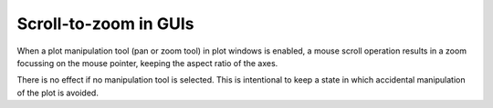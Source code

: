Scroll-to-zoom in GUIs
~~~~~~~~~~~~~~~~~~~~~~

When a plot manipulation tool (pan or zoom tool) in plot windows is enabled,
a mouse scroll operation results in a zoom focussing on the mouse pointer, keeping the
aspect ratio of the axes.

There is no effect if no manipulation tool is selected. This is intentional to
keep a state in which accidental manipulation of the plot is avoided.
